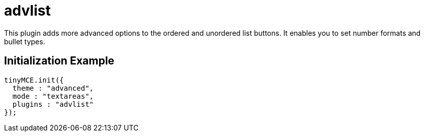 :rootDir: ./../../
:partialsDir: {rootDir}partials/
= advlist

This plugin adds more advanced options to the ordered and unordered list buttons. It enables you to set number formats and bullet types.

[[initialization-example]]
== Initialization Example 
anchor:initializationexample[historical anchor]

```js
tinyMCE.init({
  theme : "advanced",
  mode : "textareas",
  plugins : "advlist"
});

```
